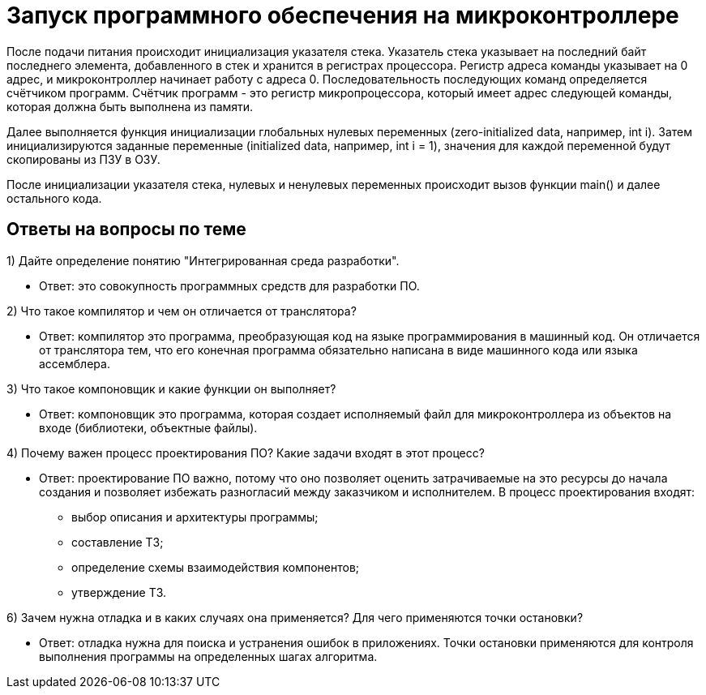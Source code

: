 = Запуск программного обеспечения на микроконтроллере

После подачи питания происходит инициализация указателя стека. Указатель стека указывает на последний байт последнего элемента, добавленного в стек и хранится в регистрах процессора. Регистр адреса команды указывает на 0 адрес, и микроконтроллер начинает работу с адреса 0. Последовательность последующих команд определяется счётчиком программ. Счётчик программ - это регистр микропроцессора, который имеет адрес следующей команды, которая должна быть выполнена из памяти.

Далее выполняется функция инициализации глобальных нулевых переменных (zero-initialized data, например, int i). Затем инициализируются заданные переменные (initialized data, например, int i = 1), значения для каждой переменной будут скопированы из ПЗУ в ОЗУ.

После инициализации указателя стека, нулевых и ненулевых переменных происходит вызов функции main() и далее остального кода.

== Ответы на вопросы по теме

1) Дайте определение понятию "Интегрированная среда разработки".
 
* Ответ: это совокупность программных средств для разработки ПО.

2) Что такое компилятор и чем он отличается от транслятора?

* Ответ: компилятор это программа, преобразующая код на языке программирования в машинный код. Он отличается от транслятора тем, что его конечная программа обязательно написана в виде машинного кода или языка ассемблера.

3) Что такое компоновщик и какие функции он выполняет?

* Ответ: компоновщик это программа, которая создает исполняемый файл для микроконтроллера из объектов на входе (библиотеки, объектные файлы).

4) Почему важен процесс проектирования ПО? Какие задачи входят в этот процесс?

* Ответ: проектирование ПО важно, потому что оно позволяет оценить затрачиваемые на это ресурсы до начала создания и позволяет избежать разногласий между заказчиком и исполнителем. В процесс проектирования входят:
  ** выбор описания и архитектуры программы;
  ** составление ТЗ;
  ** определение схемы взаимодействия компонентов;
  ** утверждение ТЗ.

6) Зачем нужна отладка и в каких случаях она применяется? Для чего применяются точки остановки?

* Ответ: отладка нужна для поиска и устранения ошибок в приложениях. Точки остановки применяются для контроля выполнения программы на определенных шагах алгоритма.